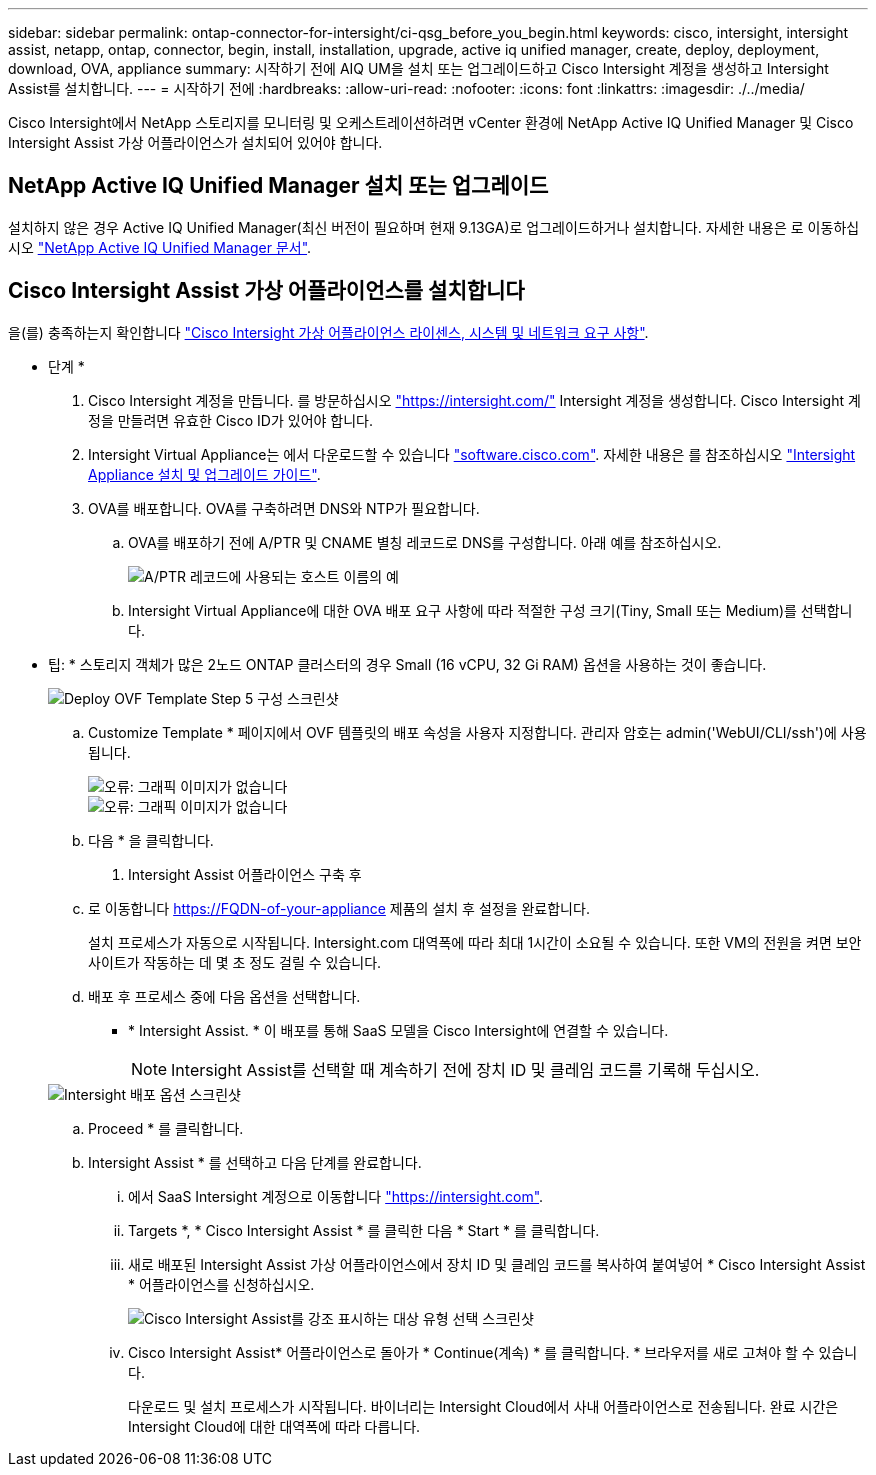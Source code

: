 ---
sidebar: sidebar 
permalink: ontap-connector-for-intersight/ci-qsg_before_you_begin.html 
keywords: cisco, intersight, intersight assist, netapp, ontap, connector, begin, install, installation, upgrade, active iq unified manager, create, deploy, deployment, download, OVA, appliance 
summary: 시작하기 전에 AIQ UM을 설치 또는 업그레이드하고 Cisco Intersight 계정을 생성하고 Intersight Assist를 설치합니다. 
---
= 시작하기 전에
:hardbreaks:
:allow-uri-read: 
:nofooter: 
:icons: font
:linkattrs: 
:imagesdir: ./../media/


[role="lead"]
Cisco Intersight에서 NetApp 스토리지를 모니터링 및 오케스트레이션하려면 vCenter 환경에 NetApp Active IQ Unified Manager 및 Cisco Intersight Assist 가상 어플라이언스가 설치되어 있어야 합니다.



== NetApp Active IQ Unified Manager 설치 또는 업그레이드

설치하지 않은 경우 Active IQ Unified Manager(최신 버전이 필요하며 현재 9.13GA)로 업그레이드하거나 설치합니다. 자세한 내용은 로 이동하십시오 link:https://docs.netapp.com/us-en/active-iq-unified-manager/["NetApp Active IQ Unified Manager 문서"].



== Cisco Intersight Assist 가상 어플라이언스를 설치합니다

을(를) 충족하는지 확인합니다 https://www.cisco.com/c/en/us/td/docs/unified_computing/Intersight/b_Cisco_Intersight_Appliance_Getting_Started_Guide/b_Cisco_Intersight_Appliance_Getting_Started_Guide_chapter_0111.html?referring_site=RE&pos=1&page=https://www.cisco.com/c/en/us/td/docs/unified_computing/Intersight/b_Cisco_Intersight_Appliance_Getting_Started_Guide.html["Cisco Intersight 가상 어플라이언스 라이센스, 시스템 및 네트워크 요구 사항"^].

* 단계 *

. Cisco Intersight 계정을 만듭니다. 를 방문하십시오 https://intersight.com/["https://intersight.com/"^] Intersight 계정을 생성합니다. Cisco Intersight 계정을 만들려면 유효한 Cisco ID가 있어야 합니다.
. Intersight Virtual Appliance는 에서 다운로드할 수 있습니다 https://software.cisco.com/download/home/286319499/type/286323047/release/1.0.9-148["software.cisco.com"^]. 자세한 내용은 를 참조하십시오 https://www.cisco.com/c/en/us/td/docs/unified_computing/Intersight/b_Cisco_Intersight_Appliance_Getting_Started_Guide/b_Cisco_Intersight_Appliance_Install_and_Upgrade_Guide_chapter_00.html["Intersight Appliance 설치 및 업그레이드 가이드"^].
. OVA를 배포합니다. OVA를 구축하려면 DNS와 NTP가 필요합니다.
+
.. OVA를 배포하기 전에 A/PTR 및 CNAME 별칭 레코드로 DNS를 구성합니다. 아래 예를 참조하십시오.
+
image::ci-qsg_image1.png[A/PTR 레코드에 사용되는 호스트 이름의 예]

.. Intersight Virtual Appliance에 대한 OVA 배포 요구 사항에 따라 적절한 구성 크기(Tiny, Small 또는 Medium)를 선택합니다.
+
* 팁: * 스토리지 객체가 많은 2노드 ONTAP 클러스터의 경우 Small (16 vCPU, 32 Gi RAM) 옵션을 사용하는 것이 좋습니다.

+
image::ci-qsg_image2.png[Deploy OVF Template Step 5 구성 스크린샷]

.. Customize Template * 페이지에서 OVF 템플릿의 배포 속성을 사용자 지정합니다. 관리자 암호는 admin('WebUI/CLI/ssh')에 사용됩니다.
+
image::ci-qsg_image3.png[오류: 그래픽 이미지가 없습니다]

+
image::ci-qsg_image4.png[오류: 그래픽 이미지가 없습니다]

.. 다음 * 을 클릭합니다.


. Intersight Assist 어플라이언스 구축 후
+
.. 로 이동합니다 https://FQDN-of-your-appliance[] 제품의 설치 후 설정을 완료합니다.
+
설치 프로세스가 자동으로 시작됩니다. Intersight.com 대역폭에 따라 최대 1시간이 소요될 수 있습니다. 또한 VM의 전원을 켜면 보안 사이트가 작동하는 데 몇 초 정도 걸릴 수 있습니다.

.. 배포 후 프로세스 중에 다음 옵션을 선택합니다.
+
*** * Intersight Assist. * 이 배포를 통해 SaaS 모델을 Cisco Intersight에 연결할 수 있습니다.
+

NOTE: Intersight Assist를 선택할 때 계속하기 전에 장치 ID 및 클레임 코드를 기록해 두십시오.

+
image::ci-qsg_image5.png[Intersight 배포 옵션 스크린샷]



.. Proceed * 를 클릭합니다.
.. Intersight Assist * 를 선택하고 다음 단계를 완료합니다.
+
... 에서 SaaS Intersight 계정으로 이동합니다 https://intersight.com["https://intersight.com"^].
... Targets *, * Cisco Intersight Assist * 를 클릭한 다음 * Start * 를 클릭합니다.
... 새로 배포된 Intersight Assist 가상 어플라이언스에서 장치 ID 및 클레임 코드를 복사하여 붙여넣어 * Cisco Intersight Assist * 어플라이언스를 신청하십시오.
+
image::ci-qsg_image6.png[Cisco Intersight Assist를 강조 표시하는 대상 유형 선택 스크린샷]

... Cisco Intersight Assist* 어플라이언스로 돌아가 * Continue(계속) * 를 클릭합니다. * 브라우저를 새로 고쳐야 할 수 있습니다.
+
다운로드 및 설치 프로세스가 시작됩니다. 바이너리는 Intersight Cloud에서 사내 어플라이언스로 전송됩니다. 완료 시간은 Intersight Cloud에 대한 대역폭에 따라 다릅니다.






